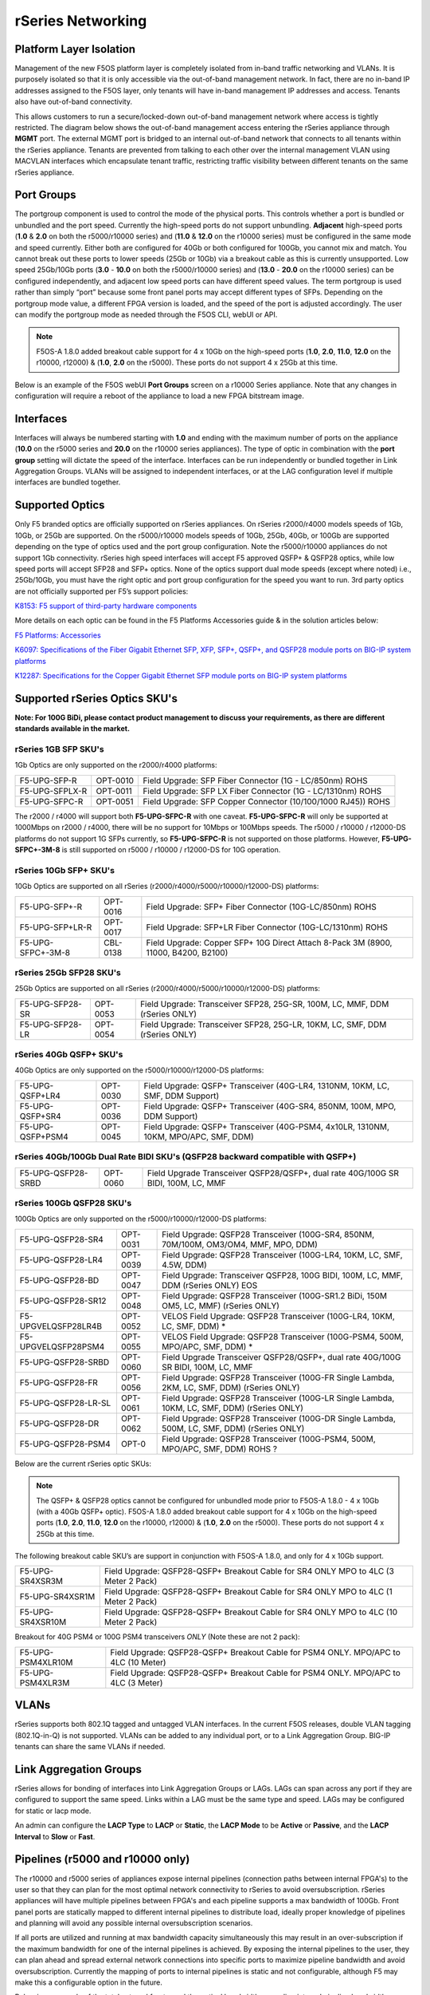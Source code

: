 ==================
rSeries Networking
==================

Platform Layer Isolation
========================

Management of the new F5OS platform layer is completely isolated from in-band traffic networking and VLANs. It is purposely isolated so that it is only accessible via the out-of-band management network. In fact, there are no in-band IP addresses assigned to the F5OS layer, only tenants will have in-band management IP addresses and access. Tenants also have out-of-band connectivity.

This allows customers to run a secure/locked-down out-of-band management network where access is tightly restricted. The diagram below shows the out-of-band management access entering the rSeries appliance through **MGMT** port. The external MGMT port is bridged to an internal out-of-band network that connects to all tenants within the rSeries appliance. Tenants are prevented from talking to each other over the internal management VLAN using MACVLAN interfaces which encapsulate tenant traffic, restricting traffic visibility between different tenants on the same rSeries appliance.


.. image:: images/rseries_networking/image1.png
  :align: center


Port Groups
===========

The portgroup component is used to control the mode of the physical ports. This controls whether a port is bundled or unbundled and the port speed. Currently the high-speed ports do not support unbundling. **Adjacent** high-speed ports (**1.0** & **2.0** on both the r5000/r10000 series) and (**11.0** & **12.0** on the r10000 series) must be configured in the same mode and speed currently. Either both are configured for 40Gb or both configured for 100Gb, you cannot mix and match. You cannot break out these ports to lower speeds (25Gb or 10Gb) via a breakout cable as this is currently unsupported. Low speed 25Gb/10Gb ports (**3.0** - **10.0** on both the r5000/r10000 series) and (**13.0** - **20.0** on the r10000 series) can be configured independently, and adjacent low speed ports can have different speed values. The term portgroup is used rather than simply “port” because some front panel ports may accept different types of SFPs. Depending on the portgroup mode value, a different FPGA version is loaded, and the speed of the port is adjusted accordingly. The user can modify the portgroup mode as needed through the F5OS CLI, webUI or API.

.. note:: F5OS-A 1.8.0 added breakout cable support for 4 x 10Gb on the high-speed ports (**1.0**, **2.0**, **11.0**, **12.0** on the r10000, r12000) & (**1.0**, **2.0** on the r5000). These ports do not support 4 x 25Gb at this time.

.. image:: images/rseries_networking/image2.png
  :align: center


Below is an example of the F5OS webUI **Port Groups** screen on a r10000 Series appliance. Note that any changes in configuration will require a reboot of the appliance to load a new FPGA bitstream image.

.. image:: images/rseries_networking/image3.png
  :align: center

.. image:: images/rseries_networking/image4.png
  :align: center
  :scale: 50%

Interfaces
==========

Interfaces will always be numbered starting with **1.0** and ending with the maximum number of ports on the appliance (**10.0** on the r5000 series and **20.0** on the r10000 series appliances). The type of optic in combination with the **port group** setting will dictate the speed of the interface. Interfaces can be run independently or bundled together in Link Aggregation Groups. VLANs will be assigned to independent interfaces, or at the LAG configuration level if multiple interfaces are bundled together.


Supported Optics
================

Only F5 branded optics are officially supported on rSeries appliances. On rSeries r2000/r4000 models speeds of 1Gb, 10Gb, or 25Gb are supported. On the r5000/r10000 models speeds of 10Gb, 25Gb, 40Gb, or 100Gb are supported depending on the type of optics used and the port group configuration. Note the r5000/r10000 appliances do not support 1Gb connectivity. rSeries high speed interfaces will accept F5 approved QSFP+ & QSFP28 optics, while low speed ports will accept SFP28 and SFP+ optics. None of the optics support dual mode speeds (except where noted) i.e., 25Gb/10Gb, you must have the right optic and port group configuration for the speed you want to run. 3rd party optics are not officially supported per F5’s support policies: 



`K8153: F5 support of third-party hardware components <https://my.f5.com/manage/s/article/K8153>`_


More details on each optic can be found in the F5 Platforms Accessories guide & in the solution articles below:

`F5 Platforms: Accessories <https://techdocs.f5.com/en-us/hw-platforms/f5-plat-accessories.html>`_

`K6097: Specifications of the Fiber Gigabit Ethernet SFP, XFP, SFP+, QSFP+, and QSFP28 module ports on BIG-IP system platforms <https://my.f5.com/manage/s/article/K6097>`_

`K12287: Specifications for the Copper Gigabit Ethernet SFP module ports on BIG-IP system platforms <https://my.f5.com/manage/s/article/K12287>`_

Supported rSeries Optics SKU's
==============================

**Note: For 100G BiDi, please contact product management to discuss your requirements, as there are different standards available in the market.**


rSeries 1GB SFP SKU's
-----------------------

1Gb Optics are only supported on the r2000/r4000 platforms:

+----------------------+----------+-----------------------------------------------------------------------------+
| F5-UPG-SFP-R         | OPT-0010 | Field Upgrade: SFP Fiber Connector (1G - LC/850nm) ROHS                     |
+----------------------+----------+-----------------------------------------------------------------------------+
| F5-UPG-SFPLX-R       | OPT-0011 | Field Upgrade: SFP LX Fiber Connector (1G - LC/1310nm) ROHS                 |
+----------------------+----------+-----------------------------------------------------------------------------+
| F5-UPG-SFPC-R        | OPT-0051 | Field Upgrade: SFP Copper Connector (10/100/1000 RJ45)) ROHS                |
+----------------------+----------+-----------------------------------------------------------------------------+

The r2000 / r4000 will support both **F5-UPG-SFPC-R** with one caveat. **F5-UPG-SFPC-R** will only be supported at 1000Mbps on r2000 / r4000, there will be no support for 10Mbps or 100Mbps speeds.
The r5000 / r10000 / r12000-DS platforms do not support 1G SFPs currently, so **F5-UPG-SFPC-R** is not supported on those platforms.
However, **F5-UPG-SFPC+-3M-8** is still supported on r5000 / r10000 / r12000-DS for 10G operation.

rSeries 10Gb SFP+ SKU's
-----------------------

10Gb Optics are supported on all rSeries (r2000/r4000/r5000/r10000/r12000-DS) platforms:

+----------------------+-----------+---------------------------------------------------------------------------------------+
| F5-UPG-SFP+-R        | OPT-0016  | Field Upgrade: SFP+ Fiber Connector (10G-LC/850nm) ROHS                               |
+----------------------+-----------+---------------------------------------------------------------------------------------+
| F5-UPG-SFP+LR-R      | OPT-0017  | Field Upgrade: SFP+LR Fiber Connector (10G-LC/1310nm) ROHS                            |
+----------------------+-----------+---------------------------------------------------------------------------------------+
| F5-UPG-SFPC+-3M-8    | CBL-0138  | Field Upgrade: Copper SFP+ 10G Direct Attach 8-Pack 3M (8900, 11000, B4200, B2100)    |
+----------------------+-----------+---------------------------------------------------------------------------------------+


rSeries 25Gb SFP28 SKU's
--------------------------

25Gb Optics are supported on all rSeries (r2000/r4000/r5000/r10000/r12000-DS) platforms:

+----------------------+-----------+-----------------------------------------------------------------------------------------+
| F5-UPG-SFP28-SR      | OPT-0053  | Field Upgrade: Transceiver SFP28, 25G-SR, 100M, LC, MMF, DDM (rSeries ONLY)             |
+----------------------+-----------+-----------------------------------------------------------------------------------------+
| F5-UPG-SFP28-LR      | OPT-0054  | Field Upgrade: Transceiver SFP28, 25G-LR, 10KM, LC, SMF, DDM (rSeries ONLY)             |
+----------------------+-----------+-----------------------------------------------------------------------------------------+


rSeries 40Gb QSFP+ SKU's
--------------------------

40Gb Optics are only supported on the r5000/r10000/r12000-DS platforms:

+----------------------+-----------+-----------------------------------------------------------------------------------------------------------+
| F5-UPG-QSFP+LR4      | OPT-0030  | Field Upgrade: QSFP+ Transceiver (40G-LR4, 1310NM, 10KM, LC, SMF, DDM Support)                            |
+----------------------+-----------+-----------------------------------------------------------------------------------------------------------+
| F5-UPG-QSFP+SR4      | OPT-0036  | Field Upgrade: QSFP+ Transceiver (40G-SR4, 850NM, 100M, MPO, DDM Support)                                 |
+----------------------+-----------+-----------------------------------------------------------------------------------------------------------+
| F5-UPG-QSFP+PSM4     | OPT-0045  | Field Upgrade: QSFP+ Transceiver (40G-PSM4, 4x10LR, 1310NM, 10KM, MPO/APC, SMF, DDM)                      |
+----------------------+-----------+-----------------------------------------------------------------------------------------------------------+

rSeries 40Gb/100Gb Dual Rate BIDI SKU's (QSFP28 backward compatible with QSFP+)
------------------------------------------------------------------------------

+---------------------+-----------+------------------------------------------------------------------------------------------+
| F5-UPG-QSFP28-SRBD  | OPT-0060  | Field Upgrade Transceiver QSFP28/QSFP+, dual rate 40G/100G SR BIDI, 100M, LC, MMF        |
+---------------------+-----------+------------------------------------------------------------------------------------------+

rSeries 100Gb QSFP28 SKU's
--------------------------

100Gb Optics are only supported on the r5000/r10000/r12000-DS platforms:

+----------------------+-----------+----------------------------------------------------------------------------------------------+
| F5-UPG-QSFP28-SR4    | OPT-0031  | Field Upgrade: QSFP28 Transceiver (100G-SR4, 850NM, 70M/100M, OM3/OM4, MMF, MPO, DDM)        |
+----------------------+-----------+----------------------------------------------------------------------------------------------+
| F5-UPG-QSFP28-LR4    | OPT-0039  | Field Upgrade: QSFP28 Transceiver (100G-LR4, 10KM, LC, SMF, 4.5W, DDM)                       |
+----------------------+-----------+----------------------------------------------------------------------------------------------+
| F5-UPG-QSFP28-BD     | OPT-0047  | Field Upgrade: Transceiver QSFP28, 100G BIDI, 100M, LC, MMF, DDM (rSeries ONLY)      EOS     | 
+----------------------+-----------+----------------------------------------------------------------------------------------------+
| F5-UPG-QSFP28-SR12   | OPT-0048  | Field Upgrade: QSFP28 Transceiver (100G-SR1.2 BiDi, 150M OM5, LC, MMF) (rSeries ONLY)        |
+----------------------+-----------+----------------------------------------------------------------------------------------------+
| F5-UPGVELQSFP28LR4B  | OPT-0052  | VELOS Field Upgrade: QSFP28 Transceiver (100G-LR4, 10KM, LC, SMF, DDM)                     * |
+----------------------+-----------+----------------------------------------------------------------------------------------------+
| F5-UPGVELQSFP28PSM4  | OPT-0055  | VELOS Field Upgrade: QSFP28 Transceiver (100G-PSM4, 500M, MPO/APC, SMF, DDM)               * |
+----------------------+-----------+----------------------------------------------------------------------------------------------+
| F5-UPG-QSFP28-SRBD   | OPT-0060  | Field Upgrade Transceiver QSFP28/QSFP+, dual rate 40G/100G SR BIDI, 100M, LC, MMF            |
+----------------------+-----------+----------------------------------------------------------------------------------------------+
| F5-UPG-QSFP28-FR     | OPT-0056  | Field Upgrade: QSFP28 Transceiver (100G-FR Single Lambda, 2KM, LC, SMF, DDM) (rSeries ONLY)  |
+----------------------+-----------+----------------------------------------------------------------------------------------------+
| F5-UPG-QSFP28-LR-SL  | OPT-0061  | Field Upgrade: QSFP28 Transceiver (100G-LR Single Lambda, 10KM, LC, SMF, DDM) (rSeries ONLY) |
+----------------------+-----------+----------------------------------------------------------------------------------------------+
| F5-UPG-QSFP28-DR     | OPT-0062  | Field Upgrade: QSFP28 Transceiver (100G-DR Single Lambda, 500M, LC, SMF, DDM) (rSeries ONLY) |
+----------------------+-----------+----------------------------------------------------------------------------------------------+
| F5-UPG-QSFP28-PSM4   | OPT-0     | Field Upgrade: QSFP28 Transceiver (100G-PSM4, 500M, MPO/APC, SMF, DDM) ROHS               ?  |
+----------------------+-----------+----------------------------------------------------------------------------------------------+


Below are the current rSeries optic SKUs:


+----------------------+----------------------------------------------------------------------------------------+------------------------------------------------------------------------------------------------------------------------------------------------------------------------------+
| F5-UPG-SFP-R         |  Field Upgrade: SFP Fiber Connector (1G - LC/850nm) ROHS                               | `F5-UPG-SFP-R (OPT-0010-00) - 1000Base-SX (Short Range) Ethernet Transceiver with DDM Support <https://my.f5.com/manage/s/article/K6097#OPT0010>`_                           |
+----------------------+----------------------------------------------------------------------------------------+------------------------------------------------------------------------------------------------------------------------------------------------------------------------------+
| F5-UPG-SFPLX-R       | 	Field Upgrade: SFP LX Fiber Connector (1G - LC/1310nm) ROHS                           | `F5-UPG-SFPLX-R (OPT-0011-00) - 1000Base-LX (Long Range) Ethernet Transceiver <https://my.f5.com/manage/s/article/K6097#OPT0011>`_                                           |
+----------------------+----------------------------------------------------------------------------------------+------------------------------------------------------------------------------------------------------------------------------------------------------------------------------+
| F5-UPG-SFPC-R        |	Field Upgrade: SFP Copper Connector (10/100/1000 RJ45)) ROHS                          | `F5-UPG-SFPC-R (OPT-0051-01) - 1000Base-T Copper Ethernet Transceiver SFP module specifications <https://my.f5.com/manage/s/article/K12287#OPT0051>`_                        |
+----------------------+----------------------------------------------------------------------------------------+------------------------------------------------------------------------------------------------------------------------------------------------------------------------------+
| F5-UPG-SFP+-R        |	Field Upgrade: SFP+ Fiber Connector (10G-LC/850nm) ROHS                               | `F5-UPG-SFP+-R (OPT-0016-00) - 10GBase-SR (Short Range) 10G Ethernet Transceiver with DDM Support <https://my.f5.com/manage/s/article/K6097#OPT0016>`_                       |
+----------------------+----------------------------------------------------------------------------------------+------------------------------------------------------------------------------------------------------------------------------------------------------------------------------+
| F5-UPG-SFP+LR-R      |  Field Upgrade: SFP+LR Fiber Connector (10G-LC/1310nm) ROHS                            | `F5-UPG-SFP+LR-R (OPT-0017-00) - 10GBase-LR/LW (Long Range) 10G Ethernet Transceiver with DDM Support <https://my.f5.com/manage/s/article/K6097#OPT0017>`_                   |
+----------------------+----------------------------------------------------------------------------------------+------------------------------------------------------------------------------------------------------------------------------------------------------------------------------+
| F5-UPG-SFPC+-3M-8    |	Field Upgrade: Copper SFP+ 10G Direct Attach 8-Pack 3M                                | `F5-UPG-SFPC+-3M-8 (CBL-0138-xx) - 10000Base-T Copper SFP+ CU Active Cable <https://my.f5.com/manage/s/article/K12287#CBL0138>`_                                             |
+----------------------+----------------------------------------------------------------------------------------+------------------------------------------------------------------------------------------------------------------------------------------------------------------------------+
| F5-UPG-SFP28-SR      |	Field Upgrade: Transceiver SFP28, 25G-SR, 100M, LC, MMF, DDM (rSeries ONLY)           | `F5-UPG-SFP28-SR (OPT-0053-01) - SFP28 TRANSCEIVER (25G-SR, 850NM, 100M, LC, MMF, DDM) <https://my.f5.com/manage/s/article/K6097#OPT0053>`_                                  |
+----------------------+----------------------------------------------------------------------------------------+------------------------------------------------------------------------------------------------------------------------------------------------------------------------------+
| F5-UPG-SFP28-LR      |	Field Upgrade: Transceiver SFP28, 25G-LR, 10KM, LC, MMF, DDM (rSeries ONLY)           | `F5-UPG-SFP28-LR (OPT-0054-01) - SFP28 TRANSCEIVER (25G-LR, 10KM, LC, SMF, 1.5W, DDM) <https://my.f5.com/manage/s/article/K6097#OPT0054>`_                                   |
+----------------------+----------------------------------------------------------------------------------------+------------------------------------------------------------------------------------------------------------------------------------------------------------------------------+
| F5-UPG-QSFP+SR4      |	Field Upgrade: QSFP+ Transceiver (40G-SR4, 850NM, 100M, MPO, DDM Support)             | `F5-UPG-QSFP+SR4 (OPT-0036-01) - 40GBase-SR4 100m QSFP+ 40G Transceiver with DDM Support <https://my.f5.com/manage/s/article/K6097#OPT0036>`_                                |
+----------------------+----------------------------------------------------------------------------------------+------------------------------------------------------------------------------------------------------------------------------------------------------------------------------+
| F5-UPG-QSFP+LR4      |	Field Upgrade: QSFP+ Transceiver (40G-LR4, 1310NM, 10KM, LC, SMF, DDM Support)        | `F5-UPG-QSFP+LR4 (OPT-0030-01) - 40GBase-LR4 10km QSFP+ 40G Transceiver with DDM Support <https://my.f5.com/manage/s/article/K6097#OPT0030>`_                                |
+----------------------+----------------------------------------------------------------------------------------+------------------------------------------------------------------------------------------------------------------------------------------------------------------------------+
| F5-UPG-QSFP+PSM4     |	Field Upgrade: QSFP+ Transceiver (40G-PSM4, 4x10LR, 1310NM, 10KM, MPO/APC, SMF, DDM)  | `F5-UPG-QSFP+PSM4 (OPT-0045-01) - 40GBase-LR-PSM4 QSFP+ 4x10LR PSM4 40G Transceiver with DDM Support <https://my.f5.com/manage/s/article/K6097#OPT0045>`_                    |
+----------------------+----------------------------------------------------------------------------------------+------------------------------------------------------------------------------------------------------------------------------------------------------------------------------+
| F5-UPG-QSFP+BD       |	Field Upgrade: Transceiver QSFP+, 2X20G BIDI 850NM-900NM, 100M, LC, MMF, DDM          | `F5-UPG-QSFP+BD (OPT-0043-01) - 40G-SR-BiDi 100m QSFP+ Bi-Directional 40G Transceiver with DDM Support <https://my.f5.com/manage/s/article/K6097#OPT0043>`_                  |
+----------------------+----------------------------------------------------------------------------------------+------------------------------------------------------------------------------------------------------------------------------------------------------------------------------+
| F5-UPG-QSFP28-SRBD   |	Field Upgrade Transceiver QSFP28/QSFP+, dual rate 40G/100G SR BIDI, 100M, LC, MMF     | `F5-UPG-QSFP28-SRBD (OPT-0060-XX) - QSFP28 TRANSCEIVER (100G BIDI, 850-910 nm, 100M, MMF, Duplex LC, DDM) <https://my.f5.com/manage/s/article/K6097#OPT0060>`_               |
+----------------------+----------------------------------------------------------------------------------------+------------------------------------------------------------------------------------------------------------------------------------------------------------------------------+
| F5-UPG-QSFP28-SR4    |	Field Upgrade: QSFP28 Transceiver (100G-SR4, 850NM, 70M/100M, OM3/OM4, MMF, MPO, DDM) | `F5-UPG-QSFP28-SR4 (OPT-0031-01) - QSFP28 TRANSCEIVER (100G-SR4, 850NM, 100M, MMF, MPO, DDM) <https://my.f5.com/manage/s/article/K6097#OPT0031>`_                            |
+----------------------+----------------------------------------------------------------------------------------+------------------------------------------------------------------------------------------------------------------------------------------------------------------------------+
| F5-UPG-QSFP28-LR4    |	Field Upgrade: QSFP28 Transceiver (100G-LR4, 10KM, LC, SMF, 4.5W, DDM)                | `F5-UPG-QSFP28-LR4 (OPT-0039-01) - QSFP28 TRANSCEIVER (100G-LR4, 10KM, LC, SMF, 4.5W, DDM) <https://my.f5.com/manage/s/article/K6097#OPT0039>`_                              |
+----------------------+----------------------------------------------------------------------------------------+------------------------------------------------------------------------------------------------------------------------------------------------------------------------------+
| F5-UPGVELQSFP28PSM4  |	Field Upgrade: QSFP28 Transceiver (100G-PSM4, 500M, MPO/APC, SMF, DDM) ROHS           | `F5-UPGVELQSFP28PSM4 (OPT-0055-01) - QSFP28 TRANSCEIVER (100G-PSM4, 1310nm, 500M, MPO/MTP, DDM) <https://my.f5.com/manage/s/article/K6097#OPT0055>`_                         |
+----------------------+----------------------------------------------------------------------------------------+------------------------------------------------------------------------------------------------------------------------------------------------------------------------------+
| F5-UPG-QSFP28-BD     |	Field Upgrade: Transceiver QSFP28, 100G BIDI, 100M, LC, MMF, DDM (rSeries ONLY)       | `F5-UPG-QSFP28-BD (OPT-0047-XX) - QSFP28 TRANSCEIVER (100G BIDI, 850-910 nm, 100M, MMF, Duplex LC, DDM) <https://my.f5.com/manage/s/article/K6097#OPT0047>`_                 |
+----------------------+----------------------------------------------------------------------------------------+------------------------------------------------------------------------------------------------------------------------------------------------------------------------------+

.. Note:: The QSFP+ & QSFP28 optics cannot be configured for unbundled mode prior to F5OS-A 1.8.0 - 4 x 10Gb (with a 40Gb QSFP+ optic). F5OS-A 1.8.0 added breakout cable support for 4 x 10Gb on the high-speed ports (**1.0**, **2.0**, **11.0**, **12.0** on the r10000, r12000) & (**1.0**, **2.0** on the r5000). These ports do not support 4 x 25Gb at this time.


The following breakout cable SKU’s are support in conjunction with F5OS-A 1.8.0, and only for 4 x 10Gb support. 

+---------------------+--------------------------------------------------------------------------------------------+
| F5-UPG-SR4XSR3M     | Field Upgrade: QSFP28-QSFP+ Breakout Cable for SR4 ONLY MPO to 4LC (3 Meter 2 Pack)        |
+---------------------+--------------------------------------------------------------------------------------------+
| F5-UPG-SR4XSR1M     | Field Upgrade: QSFP28-QSFP+ Breakout Cable for SR4 ONLY MPO to 4LC (1 Meter 2 Pack)        |
+---------------------+--------------------------------------------------------------------------------------------+
| F5-UPG-SR4XSR10M    | Field Upgrade: QSFP28-QSFP+ Breakout Cable for SR4 ONLY MPO to 4LC (10 Meter 2 Pack)       |
+---------------------+--------------------------------------------------------------------------------------------+

Breakout for 40G PSM4 or 100G PSM4 transceivers *ONLY* (Note these are not 2 pack):

+----------------------+----------------------------------------------------------------------------------------------+
| F5-UPG-PSM4XLR10M    | Field Upgrade: QSFP28-QSFP+ Breakout Cable for PSM4 ONLY. MPO/APC to 4LC (10 Meter)          |
+----------------------+----------------------------------------------------------------------------------------------+
| F5-UPG-PSM4XLR3M     | Field Upgrade: QSFP28-QSFP+ Breakout Cable for PSM4 ONLY. MPO/APC to 4LC (3 Meter)           |
+----------------------+----------------------------------------------------------------------------------------------+

VLANs
=====

rSeries supports both 802.1Q tagged and untagged VLAN interfaces. In the current F5OS releases, double VLAN tagging (802.1Q-in-Q) is not supported. VLANs can be added to any individual port, or to a Link Aggregation Group. BIG-IP tenants can share the same VLANs if needed.


Link Aggregation Groups
=======================

rSeries allows for bonding of interfaces into Link Aggregation Groups or LAGs. LAGs can span across any port if they are configured to support the same speed. Links within a LAG must be the same type and speed. LAGs may be configured for static or lacp mode.

An admin can configure the **LACP Type** to **LACP** or **Static**, the **LACP Mode** to be **Active** or **Passive**, and the **LACP Interval** to **Slow** or **Fast**.

Pipelines (r5000 and r10000 only)
=================================

The r10000 and r5000 series of appliances expose internal pipelines (connection paths between internal FPGA's) to the user so that they can plan for the most optimal network connectivity to rSeries to avoid oversubscription. rSeries appliances will have multiple pipelines between FPGA's and each pipeline supports a max bandwidth of 100Gb. Front panel ports are statically mapped to different internal pipelines to distribute load, ideally proper knowledge of pipelines and planning will avoid any possible internal oversubscription scenarios.

If all ports are utilized and running at max bandwidth capacity simultaneously this may result in an over-subscription if the maximum bandwidth for one of the internal pipelines is achieved. By exposing the internal pipelines to the user, they can plan ahead and spread external network connections into specific ports to maximize pipeline bandwidth and avoid oversubscription. Currently the mapping of ports to internal pipelines is static and not configurable, although F5 may make this a configurable option in the future.

Below is an example of the total external front panel theoretical bandwidth exceeding internal pipeline bandwidth:

.. image:: images/rseries_networking/image5.png
  :align: center
  :scale: 50%

There are static mappings of external ports to specific internal pipelines. If you are not using all ports, you can spread the used ports over the different pipelines by choosing different front panel ports to avoid possible oversubscription scenarios. Below shows the total pipelines and ports for the r5000 appliances.

.. image:: images/rseries_networking/image6.png
  :align: center
  :scale: 50%

the diagram below shows the 4 total pipelines and ports for the r10000 appliances.

.. image:: images/rseries_networking/image7.png
  :align: center
  :scale: 40%

 

You can view the front panel port to pipeline mapping in the CLI, webUI, or API of F5OS.

.. image:: images/rseries_networking/image8.png
  :align: center
  :scale: 50%

Below is the CLI command to display the pipelines:

.. code-block:: bash

  Boston-r10900-1# show port-mappings 
                                                                              NUM                                             
                                          CAPACITY  ALLOCATED  OVERSUBSCRIBE   ALLOCATED  MAX                                  
  NAME       INDEX       PIPELINE GROUP   BW        BW         STATUS          PORTS      PORTS  PORTS                         
  -----------------------------------------------------------------------------------------------------------------------------
  default-1  PIPELINE-1  PIPELINEGROUP-1  100       200        OVERSUBSCRIBED  5          8      [ 1.0 3.0 4.0 5.0 6.0 ]       
             PIPELINE-2  PIPELINEGROUP-1  100       200        OVERSUBSCRIBED  5          8      [ 10.0 2.0 7.0 8.0 9.0 ]      
  default-2  PIPELINE-3  PIPELINEGROUP-2  100       200        OVERSUBSCRIBED  5          8      [ 11.0 13.0 14.0 15.0 16.0 ]  
             PIPELINE-4  PIPELINEGROUP-2  100       185        OVERSUBSCRIBED  5          8      [ 12.0 17.0 18.0 19.0 20.0 ]    



Port Profiles (r2000 and r4000 only)
==================================== 

The hardware architecture in the r2000 and r4000 appliances is different than the r5000 and r10000 appliances. The r2000 and r4000 do not leverage FPGAs, and the Intel chipset handles the connections to the front panel interfaces. The Intel chipset supports three different **port profiles** that allow a maximum of 100Gb of front panel bandwidth to be enabled at one time. This means that some ports may be disabled based on the port profile that is selected, as there is a possibility of 140Gb total bandwidth if all eight ports are configured for maximum speed. The diagram below shows the possibility of 140Gb of total front panel bandwidth (4 x 10Gb + 4 x 25Gb). The system will not allow that combination as it exceeds the 100Gb maximum. This is not a limit calculated based on traffic volumes, it is based on configured maximum front panel bandwidth.

.. image:: images/rseries_networking/image9.png
  :align: center
  :scale: 50%

The r2000 and r4000 appliances support the configuration of 3 different port profiles. 

- 8 x 10Gb
- 4 x 25Gb
- 2 x 25Gb - 4 x 10Gb


The **8 x 10Gb** profile will allow all eight ports to be utilized when operating at a maximum of 10Gb each, as this will not exceed the 100Gb maximum bandwidth. The ports can run in either 10Gb, or 1Gb speeds.

.. image:: images/rseries_networking/image10.png
  :align: center
  :scale: 80%

The **4 x 25Gb** profile will allow the four SFP28/SFP+/SFP ports to be configured, and run either 25Gb, 10Gb, or 1Gb speeds. The four RJ45 ports will be disabled, as enabling them could exceed the 100Gb maximum bandwidth. 

.. image:: images/rseries_networking/image11.png
  :align: center
  :scale: 80%

The **2 x 25Gb - 4 x 10Gb** profile will allow for six total ports to be enabled, and two of the SFP/SFP+/SFP28 ports are disabled. The four RJ45 ports are enabled and can run either 10Gb or 1Gb speeds. Two of the SFP/SFP+/SPF28 ports are enabled and can run 25Gb, 10Gb or 1Gb modes, and the remaining two SFP/SFP+/SPF28 ports are disabled. 

.. image:: images/rseries_networking/image12.png
  :align: center
  :scale: 80%  

To configure the **port-profile** in the CLI use the following commands:

The following configures for 8 x 10Gb mode:

.. code-block:: bash

  r4800-1(config)# port-profile config mode 8x10G

The following configures for 4 x 25Gb mode:

.. code-block:: bash

  r4800-1(config)# port-profile config mode 4x25G

The following configures for 2 x 25Gb - 4 x 10Gb mode:

.. code-block:: bash

  r4800-1(config)# port-profile config mode 2x25G-4x10G

To configure the port profiles in the WebUI go to the **Network Settings > Port Group** page and select the appropriate profile from the drop-down menu.

.. image:: images/rseries_networking/image13.png
  :align: center
  :scale: 80% 